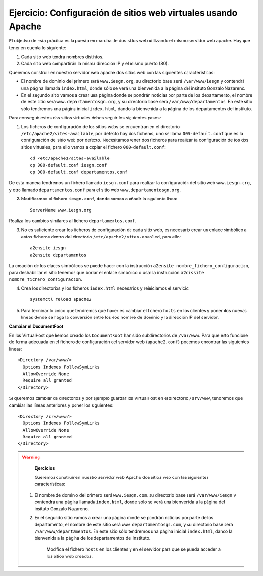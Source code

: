 Ejercicio: Configuración de sitios web virtuales usando Apache
==============================================================

El objetivo de esta práctica es la puesta en marcha de dos sitios web utilizando el mismo servidor web apache. Hay que tener en cuenta lo siguiente:

1. Cada sitio web tendra nombres distintos.
2. Cada sitio web compartirán la misma dirección IP y el mismo puerto (80).

Queremos construir en nuestro servidor web apache dos sitios web con las siguientes características:

* El nombre de dominio del primero será ``www.iesgn.org``, su directorio base será ``/var/www/iesgn`` y contendrá una página llamada ``index.html``, donde sólo se verá una bienvenida a la página del insituto Gonzalo Nazareno.
* En el segundo sitio vamos a crear una página donde se pondrán noticias por parte de los departamento, el nombre de este sitio será ``www.departamentosgn.org``, y su directorio base será ``/var/www/departamentos``. En este sitio sólo tendremos una página inicial ``index.html``, dando la bienvenida a la página de los departamentos del instituto.

Para conseguir estos dos sitios virtuales debes seguir los siguientes pasos:

1. Los ficheros de configuración de los sitios webs se encuentran en el directorio ``/etc/apache2/sites-available``, por defecto hay dos ficheros, uno se llama ``000-default.conf`` que es la configuración del sitio web por defecto. Necesitamos tener dos ficheros para realizar la configuración de los dos sitios virtuales, para ello vamos a copiar el fichero ``000-default.conf``::

 	cd /etc/apache2/sites-available
 	cp 000-default.conf iesgn.conf
 	cp 000-default.conf departamentos.conf

De esta manera tendremos un fichero llamado ``iesgn.conf`` para realizar la configuración del sitio web ``www.iesgn.org``, y otro llamado ``departamentos.conf`` para el sitio web ``www.departamentosgn.org``.

2. Modificamos el fichero ``iesgn.conf``, donde vamos a añadir la siguiente línea::

	ServerName www.iesgn.org

Realiza los cambios similares al fichero ``departamentos.conf``.

3. No es suficiente crear los ficheros de configuración de cada sitio web, es necesario crear un enlace simbólico a estos ficheros dentro del directorio ``/etc/apache2/sites-enabled``, para ello::

	a2ensite iesgn
	a2ensite departamentos

La creación de los elaces simbólicos se puede hacer con la instrucción ``a2ensite nombre_fichero_configuracion``, para deshabilitar el sitio tenemos que borrar el enlace simbólico o usar la instrucción ``a2dissite nombre_fichero_configuracion``.

4. Crea los directorios y los ficheros ``index.html`` necesarios y reiniciamos el servicio::

	systemctl reload apache2

5. Para terminar lo único que tendremos que hacer es cambiar el fichero ``hosts`` en los clientes y poner dos nuevas líneas donde se haga la conversión entre los dos nombre de dominio y la dirección IP del servidor.

**Cambiar el DocumentRoot**

En los VirtualHost que hemos creado los ``DocumentRoot`` han sido subdirectorios de ``/var/www``. Para que esto funcione de forma adecuada en el fichero de configuración del servidor web (``apache2.conf``) podemos encontrar las siguientes líneas::

    <Directory /var/www/>
      Options Indexes FollowSymLinks
      AllowOverride None
      Require all granted
    </Directory>

Si queremos cambiar de directorios y por ejemplo guardar los VirtualHost en el directorio ``/srv/www``, tendremos que cambiar las líneas anteriores y poner los siguientes::

    <Directory /srv/www/>
      Options Indexes FollowSymLinks
      AllowOverride None
      Require all granted
    </Directory>

.. warning::

	**Ejercicios**

	Queremos construir en nuestro servidor web Apache dos sitios web con las siguientes características:

    1. El nombre de dominio del primero será ``www.iesgn.com``, su directorio base será ``/var/www/iesgn`` y contendrá una página llamada ``index.html``, donde sólo se verá una bienvenida a la página del insituto Gonzalo Nazareno.
    2. En el segundo sitio vamos a crear una página donde se pondrán noticias por parte de los departamento, el nombre de este sitio será ``www.departamentosgn.com``, y su directorio base será ``/var/www/departamentos``. En este sitio sólo tendremos una página inicial ``index.html``, dando la bienvenida a la página de los departamentos del instituto.

	Modifica el fichero ``hosts`` en los clientes y en el servidor para que se pueda acceder a los sitios web creados.